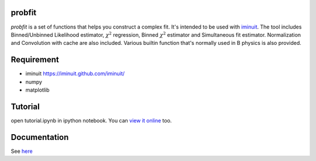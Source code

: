 .. -*- mode: rst -*-

.. image:: https://travis-ci.org/iminuit/probfit.png?branch=master
   :target: https://travis-ci.org/iminuit/probfit


probfit
--------

*probfit* is a set of functions that helps you construct a complex fit. It's
intended to be used with `iminuit <http://iminuit.github.com/iminuit/>`_. The
tool includes Binned/Unbinned Likelihood estimator, :math:`\chi^2` regression,
Binned :math:`\chi^2` estimator and Simultaneous fit estimator. Normalization and
Convolution with cache are also included. Various builtin function that's
normally used in B physics is also provided.

Requirement
-----------

- iminuit https://iminuit.github.com/iminuit/
- numpy
- matplotlib

Tutorial
--------

open tutorial.ipynb in ipython notebook. You can `view it online <http://nbviewer.ipython.org/urls/raw.github.com/piti118/probfit/master/tutorial/tutorial.ipynb>`_ too.


Documentation
-------------

See `here <http://iminuit.github.com/probfit/>`_
